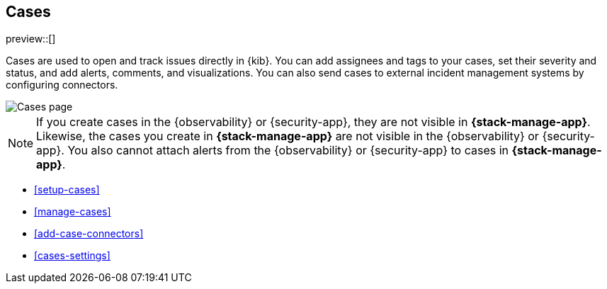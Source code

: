 [[cases]]
== Cases

preview::[]

Cases are used to open and track issues directly in {kib}. You can add
assignees and tags to your cases, set their severity and status, and add alerts,
comments, and visualizations. You can also send cases to external incident
management systems by configuring connectors.

[role="screenshot"]
image::images/cases.png[Cases page]
// NOTE: This is an autogenerated screenshot. Do not edit it directly.

NOTE: If you create cases in the {observability} or {security-app}, they are not
visible in *{stack-manage-app}*. Likewise, the cases you create in
*{stack-manage-app}* are not visible in the {observability} or {security-app}.
You also cannot attach alerts from the {observability} or {security-app} to
cases in *{stack-manage-app}*.

* <<setup-cases>>
* <<manage-cases>>
* <<add-case-connectors>>
* <<cases-settings>>
